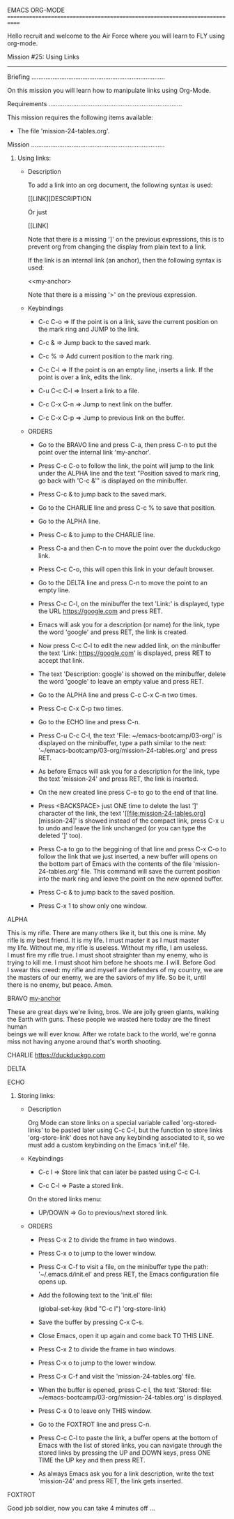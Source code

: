 EMACS ORG-MODE
============================================================================

Hello recruit and welcome to the Air Force where you will learn
to FLY using org-mode.

Mission #25: Using Links
----------------------------------------------------------------------------

Briefing
............................................................................

On this mission you will learn how to manipulate links using Org-Mode.

Requirements
............................................................................

This mission requires the following items available:

- The file 'mission-24-tables.org'.

Mission
............................................................................

1) Using links:

   * Description

     To add a link into an org document, the following syntax is used:
     
         [[LINK][DESCRIPTION

         Or just

         [[LINK]

     Note that there is a missing ']' on the previous expressions, this
     is to prevent org from changing the display from plain text to a link.

     If the link is an internal link (an anchor), then the following
     syntax is used:

         <<my-anchor>

     Note that there is a missing '>' on the previous expression.

   * Keybindings

     - C-c C-o => If the point is on a link, save the current position
                  on the mark ring and JUMP to the link.

     - C-c & => Jump back to the saved mark.

     - C-c % => Add current position to the mark ring.

     - C-c C-l => If the point is on an empty line, inserts a link. If the
                  point is over a link, edits the link.

     - C-u C-c C-l => Insert a link to a file.

     - C-c C-x C-n => Jump to next link on the buffer.

     - C-c C-x C-p => Jump to previous link on the buffer.

   * ORDERS

     - Go to the BRAVO line and press C-a, then press C-n to put the point
       over the internal link 'my-anchor'.

     - Press C-c C-o to follow the link, the point will jump to the link
       under the ALPHA line and the text "Position saved to mark ring, go
       back with 'C-c &'" is displayed on the minibuffer.

     - Press C-c & to jump back to the saved mark.

     - Go to the CHARLIE line and press C-c % to save that position.

     - Go to the ALPHA line.

     - Press C-c & to jump to the CHARLIE line.

     - Press C-a and then C-n to move the point over the duckduckgo link.

     - Press C-c C-o, this will open this link in your default browser.

     - Go to the DELTA line and press C-n to move the point to an empty
       line.

     - Press C-c C-l, on the minibuffer the text 'Link:' is displayed,
       type the URL https://google.com and press RET.

     - Emacs will ask you for a description (or name) for the link, type the
       word 'google' and press RET, the link is created.

     - Now press C-c C-l to edit the new added link, on the minibuffer the
       text 'Link: https://google.com' is displayed, press RET to accept
       that link.

     - The text 'Description: google' is showed on the minibuffer,
       delete the word 'google' to leave an empty value and press RET.

     - Go to the ALPHA line and press C-c C-x C-n two times.

     - Press C-c C-x C-p two times.

     - Go to the ECHO line and press C-n.

     - Press C-u C-c C-l, the text 'File: ~/emacs-bootcamp/03-org/' is
       displayed on the minibuffer, type a path similar to the next:
       '~/emacs-bootcamp/03-org/mission-24-tables.org' and press RET.

     - As before Emacs will ask you for a description for the link, type
       the text 'mission-24' and press RET, the link is inserted.

     - On the new created line press C-e to go to the end of that line.

     - Press <BACKSPACE> just ONE time to delete the last ']' character of
       the link, the text '[[file:mission-24-tables.org][mission-24]' is
       showed instead of the compact link, press C-x u to undo and leave the
       link unchanged (or you can type the deleted ']' too).

     - Press C-a to go to the beggining of that line and press C-x C-o to
       follow the link that we just inserted, a new buffer will opens
       on the bottom part of Emacs with the contents of the file
       'mission-24-tables.org' file.  This command will save the current
       position into the mark ring and leave the point on the new opened
       buffer.

     - Press C-c & to jump back to the saved position.

     - Press C-x 1 to show only one window.

ALPHA
<<my-anchor>>

#+BEGIN_VERSE
This is my rifle. There are many others like it, but this one is mine. My
rifle is my best friend. It is my life. I must master it as I must master
my life. Without me, my rifle is useless. Without my rifle, I am useless.
I must fire my rifle true. I must shoot straighter than my enemy, who is
trying to kill me. I must shoot him before he shoots me. I will. Before God
I swear this creed: my rifle and myself are defenders of my country, we are
the masters of our enemy, we are the saviors of my life. So be it, until
there is no enemy, but peace. Amen.
#+END_VERSE

BRAVO
[[my-anchor]]

#+BEGIN_VERSE
These are great days we're living, bros. We are jolly green giants, walking
the Earth with guns. These people we wasted here today are the finest human
beings we will ever know. After we rotate back to the world, we're gonna
miss not having anyone around that's worth shooting. 
#+END_VERSE

CHARLIE
https://duckduckgo.com

DELTA


ECHO


1) Storing links:

   * Description

     Org Mode can store links on a special variable called
     'org-stored-links' to be pasted later using C-c C-l, but the function
     to store links 'org-store-link' does not have any keybinding associated
     to it, so we must add a custom keybinding on the Emacs 'init.el' file.

   * Keybindings

     - C-c l => Store link that can later be pasted using C-c C-l.

     - C-c C-l => Paste a stored link.

     On the stored links menu:

     - UP/DOWN => Go to previous/next stored link.

   * ORDERS

     - Press C-x 2 to divide the frame in two windows.

     - Press C-x o to jump to the lower window.

     - Press C-x C-f to visit a file, on the minibuffer type the path:
       '~/.emacs.d/init.el' and press RET, the Emacs configuration file
       opens up.

     - Add the following text to the 'init.el' file:

           (global-set-key (kbd "C-c l") 'org-store-link)

     - Save the buffer by pressing C-x C-s.

     - Close Emacs, open it up again and come back TO THIS LINE.
     
     - Press C-x 2 to divide the frame in two windows.

     - Press C-x o to jump to the lower window.

     - Press C-x C-f and visit the 'mission-24-tables.org' file.

     - When the buffer is opened, press C-c l, the text
       'Stored: file: ~/emacs-bootcamp/03-org/mission-24-tables.org' is
       displayed.

     - Press C-x 0 to leave only THIS window.

     - Go to the FOXTROT line and press C-n.

     - Press C-c C-l to paste the link, a buffer opens at the bottom of Emacs
       with the list of stored links, you can navigate through the stored
       links by pressing the UP and DOWN keys, press ONE TIME the UP key and
       then press RET.

     - As always Emacs ask you for a link description, write the text
       'mission-24' and press RET, the link gets inserted.

FOXTROT


Good job soldier, now you can take 4 minutes off ...

